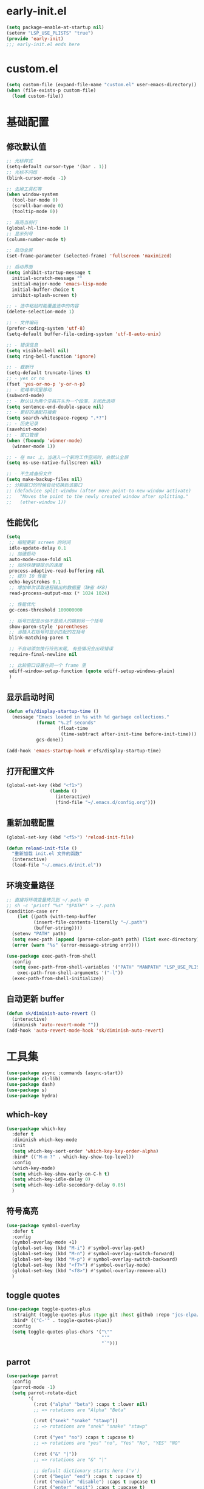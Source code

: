 * early-init.el
#+begin_src emacs-lisp :tangle "./early-init.el"
(setq package-enable-at-startup nil)
(setenv "LSP_USE_PLISTS" "true")
(provide 'early-init)
;;; early-init.el ends here
#+end_src
* custom.el
#+begin_src emacs-lisp
(setq custom-file (expand-file-name "custom.el" user-emacs-directory))
(when (file-exists-p custom-file)
  (load custom-file))
#+end_src
* 基础配置
** 修改默认值
#+begin_src emacs-lisp
  ;; 光标样式
  (setq-default cursor-type '(bar . 1))
  ;; 光标不闪烁
  (blink-cursor-mode -1)

  ;; 去掉工具栏等
  (when window-system
    (tool-bar-mode 0)
    (scroll-bar-mode 0)
    (tooltip-mode 0))

  ;; 高亮当前行
  (global-hl-line-mode 1)
  ;; 显示列号
  (column-number-mode t)

  ;; 启动全屏
  (set-frame-parameter (selected-frame) 'fullscreen 'maximized)

  ;; 启动界面
  (setq inhibit-startup-message t
	initial-scratch-message ""
	initial-major-mode 'emacs-lisp-mode
	initial-buffer-choice t
	inhibit-splash-screen t)

  ;; - 选中粘贴时能覆盖选中的内容
  (delete-selection-mode 1)

  ;; - 文件编码
  (prefer-coding-system 'utf-8)
  (setq-default buffer-file-coding-system 'utf-8-auto-unix)

  ;; - 错误信息
  (setq visible-bell nil)
  (setq ring-bell-function 'ignore)

  ;; - 截断行
  (setq-default truncate-lines t)
  ;; - yes or no
  (fset 'yes-or-no-p 'y-or-n-p)
  ;; - 驼峰单词里移动
  (subword-mode)
  ;; - 默认认为两个空格开头为一个段落，关闭此选项
  (setq sentence-end-double-space nil)
  ;; - 更好的通配符搜索
  (setq search-whitespace-regexp ".*?")
  ;; - 历史记录
  (savehist-mode)
  ;; - 窗口管理
  (when (fboundp 'winner-mode)
    (winner-mode 1))

  ;; - 在 mac 上，当进入一个新的工作空间时，会默认全屏
  (setq ns-use-native-fullscreen nil)

  ;; - 不生成备份文件
  (setq make-backup-files nil)
  ;; 分割窗口的时候自动切换到该窗口
  ;; (defadvice split-window (after move-point-to-new-window activate)
  ;;   "Moves the point to the newly created window after splitting."
  ;;   (other-window 1))
#+end_src
** 性能优化
#+begin_src emacs-lisp
(setq
 ;; 缩短更新 screen 的时间
 idle-update-delay 0.1
 ;; 加速启动
 auto-mode-case-fold nil
 ;; 加快快捷键提示的速度
 process-adaptive-read-buffering nil
 ;; 提升 IO 性能
 echo-keystrokes 0.1
 ;; 增加单次读取进程输出的数据量（缺省 4KB)
 read-process-output-max (* 1024 1024)

 ;; 性能优化
 gc-cons-threshold 100000000

 ;; 括号匹配显示但不是烦人的跳到另一个括号
 show-paren-style 'parentheses
 ;; 当插入右括号时显示匹配的左括号
 blink-matching-paren t

 ;; 不自动添加换行符到末尾, 有些情况会出现错误
 require-final-newline nil

 ;; 比较窗口设置在同一个 frame 里
 ediff-window-setup-function (quote ediff-setup-windows-plain)
 )
#+end_src
** 显示启动时间
#+begin_src emacs-lisp
(defun efs/display-startup-time ()
  (message "Emacs loaded in %s with %d garbage collections."
           (format "%.2f seconds"
                   (float-time
                    (time-subtract after-init-time before-init-time)))
           gcs-done))

(add-hook 'emacs-startup-hook #'efs/display-startup-time)
#+end_src
** 打开配置文件
#+begin_src emacs-lisp
(global-set-key (kbd "<f1>")
                (lambda ()
                  (interactive)
                  (find-file "~/.emacs.d/config.org")))
#+end_src
** 重新加载配置
#+BEGIN_SRC emacs-lisp
  (global-set-key (kbd "<f5>") 'reload-init-file)

  (defun reload-init-file ()
    "重新加载 init.el 文件的函数"
    (interactive)
    (load-file "~/.emacs.d/init.el"))
#+END_SRC
** 环境变量路径
#+begin_src emacs-lisp
  ;; 直接将环境变量拷贝到 ~/.path 中
  ;; sh -c 'printf "%s" "$PATH"' > ~/.path
  (condition-case err
      (let ((path (with-temp-buffer
		    (insert-file-contents-literally "~/.path")
		    (buffer-string))))
	(setenv "PATH" path)
	(setq exec-path (append (parse-colon-path path) (list exec-directory))))
    (error (warn "%s" (error-message-string err))))

  (use-package exec-path-from-shell
    :config
    (setq exec-path-from-shell-variables '("PATH" "MANPATH" "LSP_USE_PLISTS" "NODE_PATH")
	  exec-path-from-shell-arguments '("-l"))
    (exec-path-from-shell-initialize))
#+end_src
** 自动更新 buffer
#+begin_src emacs-lisp
(defun sk/diminish-auto-revert ()
  (interactive)
  (diminish 'auto-revert-mode ""))
(add-hook 'auto-revert-mode-hook 'sk/diminish-auto-revert)
#+end_src
* 工具集
#+BEGIN_SRC emacs-lisp
  (use-package async :commands (async-start))
  (use-package cl-lib)
  (use-package dash)
  (use-package s)
  (use-package hydra)
#+END_SRC
** which-key
#+begin_src emacs-lisp
  (use-package which-key
    :defer t
    :diminish which-key-mode
    :init
    (setq which-key-sort-order 'which-key-key-order-alpha)
    :bind* (("M-m ?" . which-key-show-top-level))
    :config
    (which-key-mode)
    (setq which-key-show-early-on-C-h t)
    (setq which-key-idle-delay 0)
    (setq which-key-idle-secondary-delay 0.05)
    )
  #+end_src
** 符号高亮
#+begin_src emacs-lisp
(use-package symbol-overlay
  :defer t
  :config
  (symbol-overlay-mode +1)
  (global-set-key (kbd "M-i") #'symbol-overlay-put)
  (global-set-key (kbd "M-n") #'symbol-overlay-switch-forward)
  (global-set-key (kbd "M-p") #'symbol-overlay-switch-backward)
  (global-set-key (kbd "<f7>") #'symbol-overlay-mode)
  (global-set-key (kbd "<f8>") #'symbol-overlay-remove-all)
  )
#+end_src
** toggle quotes
#+begin_src emacs-lisp
(use-package toggle-quotes-plus
  :straight (toggle-quotes-plus :type git :host github :repo "jcs-elpa/toggle-quotes-plus")
  :bind* (("C-'" . toggle-quotes-plus))
  :config
  (setq toggle-quotes-plus-chars '("\""
                                   "'"
                                   "`")))
#+end_src
** parrot
#+begin_src emacs-lisp
(use-package parrot
  :config
  (parrot-mode -1)
  (setq parrot-rotate-dict
        '(
          (:rot ("alpha" "beta") :caps t :lower nil)
          ;; => rotations are "Alpha" "Beta"

          (:rot ("snek" "snake" "stawp"))
          ;; => rotations are "snek" "snake" "stawp"

          (:rot ("yes" "no") :caps t :upcase t)
          ;; => rotations are "yes" "no", "Yes" "No", "YES" "NO"

          (:rot ("&" "|"))
          ;; => rotations are "&" "|"

          ;; default dictionary starts here ('v')
          (:rot ("begin" "end") :caps t :upcase t)
          (:rot ("enable" "disable") :caps t :upcase t)
          (:rot ("enter" "exit") :caps t :upcase t)
          (:rot ("forward" "backward") :caps t :upcase t)
          (:rot ("front" "rear" "back") :caps t :upcase t)
          ;; (:rot ("get" "set") :caps t :upcase t)
          (:rot ("high" "low") :caps t :upcase t)
          (:rot ("in" "out") :caps t :upcase t)
          (:rot ("left" "right") :caps t :upcase t)
          (:rot ("min" "max") :caps t :upcase t)
          (:rot ("on" "off") :caps t :upcase t)
          (:rot ("prev" "next"))
          (:rot ("start" "stop") :caps t :upcase t)
          (:rot ("true" "false") :caps t :upcase t)
          (:rot ("&&" "||"))
          (:rot ("==" "!="))
          (:rot ("." "->"))
          (:rot ("if" "else" "elif"))
          (:rot ("ifdef" "ifndef"))
          (:rot ("int8_t" "int16_t" "int32_t" "int64_t"))
          (:rot ("uint8_t" "uint16_t" "uint32_t" "uint64_t"))
          (:rot ("1" "2" "3" "4" "5" "6" "7" "8" "9" "10"))
          (:rot ("1st" "2nd" "3rd" "4th" "5th" "6th" "7th" "8th" "9th" "10th"))

          ;; mine
          (:rot ("let" "const" "var"))
          (:rot ("sm" "md" "lg" "xl" "2xl" "3xl"))
          (:rot ("aspect-auto" "aspect-square" "aspect-video"))
          (:rot ("break-after-auto" "break-after-avoid" "break-after-all" "break-after-avoid-page" "break-after-page" "break-after-left" "break-after-right" "break-after-column"))
          (:rot ("box-border" "box-content"))
          (:rot ("block" "inline-block" "inline" "flex" "inline-flex" "table" "inline-table" "table-caption" "table-cell" "table-column" "table-column-group" "table-footer-group" "table-header-group" "table-row-group" "table-row" "flow-root" "grid" "inline-grid" "contents" "list-item" "hidden"))
          (:rot ("float-right" "float-left" "float-none"))
          (:rot ("clear-left" "clear-right" "clear-both" "clear-none"))
          (:rot ("object-contain" "object-cover" "object-fill" "object-none" "object-scale-down"))
          (:rot ("object-bottom" "object-center" "object-left" "object-left-bottom" "object-left-top" "object-right" "object-right-bottom" "object-right-top" "object-top"))
          (:rot ("overflow-auto" "overflow-hidden" "overflow-clip" "overflow-visible" "overflow-scroll"))
          (:rot ("static" "fixed" "absolute" "relative" "sticky"))
          (:rot ("visible" "invisible" "collapse"))
          (:rot ("flex-row" "flex-row-reverse" "flex-col" "flex-col-reverse"))
          (:rot ("flex-wrap" "flex-wrap-reverse" "flex-nowrap"))
          (:rot ("flex-1" "flex-auto" "flex-initial" "flex-none"))
          (:rot ("grow" "grow-0"))
          (:rot ("shrink" "shrink-0"))
          (:rot ("get" "post" "set") :caps t :upcase t)
          )))

(global-set-key (kbd "s-I") 'parrot-rotate-next-word-at-point)
#+end_src
** string inflection
#+begin_src emacs-lisp
(use-package string-inflection)
(global-set-key (kbd "s-i") 'my-string-inflection-cycle-auto)

(defun my-string-inflection-cycle-auto ()
  "switching by major-mode"
  (interactive)
  (cond
   ;; for emacs-lisp-mode
   ((eq major-mode 'emacs-lisp-mode)
    (string-inflection-all-cycle))
   ;; for python
   ((eq major-mode 'python-mode)
    (string-inflection-python-style-cycle))
   ;; for java
   ((eq major-mode 'java-mode)
    (string-inflection-java-style-cycle))
   ;; for elixir
   ((eq major-mode 'elixir-mode)
    (string-inflection-elixir-style-cycle))
   (t
    ;; default
    (string-inflection-ruby-style-cycle))))
#+end_src
** move text
#+begin_src emacs-lisp
(use-package move-text)
(global-set-key (kbd "s-<") 'move-text-up)
(global-set-key (kbd "s->") 'move-text-down)
#+end_src
** iedit
#+begin_src emacs-lisp
(use-package maple-iedit
  :straight (:type git :host github :repo "honmaple/emacs-maple-iedit")
  :commands (maple-iedit-match-all maple-iedit-match-next maple-iedit-match-previous)
  :config
  (setq maple-iedit-ignore-case t)

  (defhydra maple/iedit ()
    ("n" maple-iedit-match-next "next")
    ("t" maple-iedit-skip-and-match-next "skip and next")
    ("T" maple-iedit-skip-and-match-previous "skip and previous")
    ("p" maple-iedit-match-previous "prev"))
  :bind* (("C-," . maple/iedit/body)))
#+end_src
** expand region
#+begin_src emacs-lisp
(use-package expand-region)
(global-set-key (kbd "C-=") 'er/expand-region)
#+end_src
** diminish
#+begin_src emacs-lisp
(use-package diminish
  :demand t
  :diminish (visual-line-mode . "ω")
  :diminish hs-minor-mode
  :diminish abbrev-mode
  :diminish auto-fill-function
  :diminish subword-mode
  :diminish eldoc-mode
  :diminish which-key-mode
  :diminish persp-mode
  )
#+end_src
** 重启Emacs
#+begin_src emacs-lisp
(use-package restart-emacs
  :bind* (("<f2>" . restart-emacs)))
#+end_src
** 自动保存
#+begin_src emacs-lisp
  (use-package auto-save
    :straight (auto-save :type git :host github :repo "manateelazycat/auto-save")
    :config
    (auto-save-enable)
    (setq auto-save-silent t)
    (setq auto-save-delete-trailing-whitespace t))
#+end_src
* 主题配置
** 字体配置
#+begin_src emacs-lisp
  (defvar gcl/default-font-size 150)
  (defvar gcl/default-variable-font-size 150)

  ;; Make frame transparency overridable
  (defvar gcl/frame-transparency '(90 . 90))

  (defvar gcl/variable-pitch-size 120)
  (defvar gcl/org-heading-font "Iosevka Aile"
    "The font used for Org Mode headings.")

    (set-face-attribute 'default nil :font "Fira Code Retina" :height gcl/default-font-size)

    ;; Set the fixed pitch face
    (set-face-attribute 'fixed-pitch nil :font "Fira Code Retina" :height gcl/default-font-size)

    ;; Set the variable pitch face
    (set-face-attribute 'variable-pitch nil :font "Cantarell" :height gcl/default-variable-font-size :weight 'regular)
#+end_src
** doom 主题
#+begin_src emacs-lisp
 (use-package doom-themes
    :config
    ;; Global settings (defaults)
    (setq doom-themes-enable-bold t    ; if nil, bold is universally disabled
          doom-themes-enable-italic t) ; if nil, italics is universally disabled
    (load-theme 'doom-one t)

    ;; Enable flashing mode-line on errors
    (doom-themes-visual-bell-config)
    ;; Enable custom neotree theme (all-the-icons must be installed!)
    (doom-themes-neotree-config)
    ;; or for treemacs users
    (setq doom-themes-treemacs-theme "doom-atom") ; use "doom-colors" for less minimal icon theme
    (doom-themes-treemacs-config)
    ;; Corrects (and improves) org-mode's native fontification.
    (doom-themes-org-config))
#+end_src
** 状态栏
#+begin_src emacs-lisp
  (use-package doom-modeline
    :init (progn
            (setq doom-modeline-env-version nil
                  doom-modeline-icon nil
                  doom-modeline-minor-modes t)
            (doom-modeline-mode 1)))
#+end_src
* org-mode
#+begin_src emacs-lisp
(setq org-directory "~/.gclrc/org")

(defun gcl/org-path (path)
  (expand-file-name path org-directory))

;; Turn on indentation and auto-fill mode for Org files
(defun dw/org-mode-setup ()
  ;; (variable-pitch-mode 1)
  (org-indent-mode 1)
  (auto-fill-mode 0)
  (visual-line-mode 1)
  (setq corfu-auto nil)
  (setq evil-auto-indent nil))

(defun dw/org-move-done-tasks-to-bottom ()
  "Sort all tasks in the topmost heading by TODO state."
  (interactive)
  (save-excursion
    (while (org-up-heading-safe))
    (org-sort-entries nil ?o))

  ;; Reset the view of TODO items
  (org-overview)
  (org-show-entry)
  (org-show-children))


(defun dw/org-todo-state-change-hook ()
  (when (string= org-state "DONE")
    (dw/org-move-done-tasks-to-bottom)))
;; (add-hook 'org-after-todo-state-change-hook 'dw/org-todo-state-change-hook)
#+end_src
** configuration
#+begin_src emacs-lisp
(use-package org
  :straight (:type built-in)
  :hook (org-mode . dw/org-mode-setup)
  :bind (:map org-mode-map
              ("M-N" . org-move-subtree-down)
              ("M-P" . org-move-subtree-up))
  :config
  (setq org-ellipsis "..."
        org-hide-emphasis-markers t
        org-src-fontify-natively t
        org-fontify-quote-and-verse-blocks t
        org-src-tab-acts-natively t
        org-edit-src-content-indentation 2
        org-hide-block-startup nil
        org-src-preserve-indentation nil
        org-startup-folded 'content
        org-cycle-separator-lines 2
        org-capture-bookmark nil
        )

  (org-babel-do-load-languages
   'org-babel-load-languages
   '((emacs-lisp . t)))
  )
#+end_src
** org-face
#+begin_src emacs-lisp
(use-package org-faces
  :straight (:type built-in)
  :after org
  :config
  ;; Increase the size of various headings
  (set-face-attribute 'org-document-title nil :font gcl/org-heading-font :weight 'medium :height 1.3)
  (dolist (face '((org-level-1 . 1.2)
                  (org-level-2 . 1.1)
                  (org-level-3 . 1.05)
                  (org-level-4 . 1.0)
                  (org-level-5 . 1.1)
                  (org-level-6 . 1.1)
                  (org-level-7 . 1.1)
                  (org-level-8 . 1.1)))
    (set-face-attribute (car face) nil :font gcl/org-heading-font :weight 'medium :height (cdr face))))
#+end_src
** org-tempo
#+begin_src emacs-lisp
  (use-package org-tempo
    :straight (:type built-in)
    :after org
    :config
    (dolist (item '(("sh" . "src sh")
                    ("el" . "src emacs-lisp")
                    ("li" . "src lisp")
                    ("sc" . "src scheme")
                    ("ts" . "src typescript")
                    ("py" . "src python")
                    ("html" . "src html")
                    ("vue" . "src vue")
                    ("go" . "src go")
                    ("einit" . "src emacs-lisp :tangle ~/.config/emacs/init.el :mkdirp yes")
                    ("emodule" . "src emacs-lisp :tangle ~/.config/emacs/modules/dw-MODULE.el :mkdirp yes")
                    ("yaml" . "src yaml")
                    ("json" . "src json")))
      (add-to-list 'org-structure-template-alist item)))


#+end_src
** org-modern
#+begin_src emacs-lisp
(use-package org-modern
  :hook (org-mode . org-modern-mode))
#+end_src
* 项目管理
** perspective
#+begin_src emacs-lisp
(use-package perspective
  :bind
  ;; ("C-x C-b" . persp-list-buffers)         ; or use a nicer switcher, see below
  :custom
  (persp-mode-prefix-key (kbd "C-c TAB"))  ; pick your own prefix key here
  :init
  (persp-mode)
  :diminish perps-mode
  :config
  (setq persp-state-default-file (expand-file-name ".gcl" user-emacs-directory))
  (setq persp-show-modestring nil)
  ;; (setq persp-modestring-short t)
  (add-hook 'kill-emacs-hook #'persp-state-save)
  (use-package persp-projectile)
  )
#+end_src
** projectile
#+begin_src emacs-lisp
(use-package projectile
  :diminish projectile-mode
  :init
  (projectile-mode +1)
  :config
  (define-key projectile-mode-map (kbd "C-c p") 'projectile-command-map)
  (autoload 'projectile-project-root "projectile")
  (setq consult-project-function (lambda (_) (projectile-project-root)))
  ;; alien, hybrid
  (setq projectile-indexing-method 'alien projectile-enable-caching t)
  )
#+end_src
** consult
#+begin_src emacs-lisp
  ;; Example configuration for Consult
  (use-package consult
    ;; Replace bindings. Lazily loaded due by `use-package'.
    :bind (;; C-c bindings in `mode-specific-map'
           ("C-c M-x" . consult-mode-command)
           ;; ("C-c h" . consult-history)
           ;; ("C-c k" . consult-kmacro)
           ;; ("C-c m" . consult-man)
           ;; ("C-c i" . consult-info)
           ("C-c s p" . consult-ripgrep)
           ([remap Info-search] . consult-info)
           ([remap isearch-forward] . consult-line)
           ;; C-x bindings in `ctl-x-map'
           ;; ("C-x M-:" . consult-complex-command)     ;; orig. repeat-complex-command
           ("C-x b" . consult-buffer)                ;; orig. switch-to-buffer
           ("C-c b o" . consult-buffer-other-window) ;; orig. switch-to-buffer-other-window
           ;; ("C-x r b" . consult-bookmark)            ;; orig. bookmark-jump
           ("C-c b p" . consult-project-buffer)      ;; orig. project-switch-to-buffer
           ;; Custom M-# bindings for fast register access
           ("M-#" . consult-register-load)
           ("M-'" . consult-register-store)          ;; orig. abbrev-prefix-mark (unrelated)
           ("C-M-#" . consult-register)
           ;; Other custom bindings
           ("M-y" . consult-yank-pop)                ;; orig. yank-pop
           ;; M-g bindings in `goto-map'
           ("M-g o" . consult-outline)               ;; Alternative: consult-org-heading
           ("M-g m" . consult-mark)
           ("M-g k" . consult-global-mark)
           ("s-1" . consult-imenu)
           ("M-g I" . consult-imenu-multi)
           ;; M-s bindings in `search-map'
           ("s-d" . consult-find)                  ;; Alternative: consult-fd
           ;; ("M-s c" . consult-locate)
           ;; ("M-s g" . consult-grep)
           ;; ("M-s G" . consult-git-grep)
           ;; ("M-s r" . consult-ripgrep)
           ;; ("M-s L" . consult-line-multi)
           ;; ("M-s k" . consult-keep-lines)
           ;; ("M-s u" . consult-focus-lines)
           ;; Isearch integration
           ;; ("M-s e" . consult-isearch-history)
           :map isearch-mode-map
           ;; ("M-e" . consult-isearch-history)         ;; orig. isearch-edit-string
           ;; ("M-s e" . consult-isearch-history)       ;; orig. isearch-edit-string
           ;; ("M-s L" . consult-line-multi)            ;; needed by consult-line to detect isearch
           ;; Minibuffer history
           :map minibuffer-local-map
           ;; ("M-s" . consult-history)                 ;; orig. next-matching-history-element
           ;; ("M-r" . consult-history)
           )                ;; orig. previous-matching-history-element

    ;; Enable automatic preview at point in the *Completions* buffer. This is
    ;; relevant when you use the default completion UI.
    :hook (completion-list-mode . consult-preview-at-point-mode)

    ;; The :init configuration is always executed (Not lazy)
    :init

    ;; Optionally configure the register formatting. This improves the register
    ;; preview for `consult-register', `consult-register-load',
    ;; `consult-register-store' and the Emacs built-ins.
    (setq register-preview-delay 0.5
          register-preview-function #'consult-register-format)

    ;; Optionally tweak the register preview window.
    ;; This adds thin lines, sorting and hides the mode line of the window.
    (advice-add #'register-preview :override #'consult-register-window)

    ;; Use Consult to select xref locations with preview
    (setq xref-show-xrefs-function #'consult-xref
          xref-show-definitions-function #'consult-xref)

    ;; Configure other variables and modes in the :config section,
    ;; after lazily loading the package.
    :config

    ;; Optionally configure preview. The default value
    ;; is 'any, such that any key triggers the preview.
    ;; (setq consult-preview-key 'any)
    ;; (setq consult-preview-key "M-.")
    ;; (setq consult-preview-key '("S-<down>" "S-<up>"))
    ;; For some commands and buffer sources it is useful to configure the
    ;; :preview-key on a per-command basis using the `consult-customize' macro.
    (consult-customize
     consult-theme :preview-key '(:debounce 0.2 any)
     consult-ripgrep consult-git-grep consult-grep
     consult-bookmark consult-recent-file consult-xref
     consult--source-bookmark consult--source-file-register
     consult--source-recent-file consult--source-project-recent-file
     ;; :preview-key "M-."
     :preview-key '(:debounce 0.4 any))

    ;; Optionally configure the narrowing key.
    ;; Both < and C-+ work reasonably well.
    (setq consult-narrow-key "<") ;; "C-+"

    ;; Optionally make narrowing help available in the minibuffer.
    ;; You may want to use `embark-prefix-help-command' or which-key instead.
    ;; (define-key consult-narrow-map (vconcat consult-narrow-key "?") #'consult-narrow-help)

    ;; By default `consult-project-function' uses `project-root' from project.el.
    ;; Optionally configure a different project root function.
    ;;;; 1. project.el (the default)
    ;; (setq consult-project-function #'consult--default-project--function)
    ;;;; 2. vc.el (vc-root-dir)
    ;; (setq consult-project-function (lambda (_) (vc-root-dir)))
    ;;;; 3. locate-dominating-file
    ;; (setq consult-project-function (lambda (_) (locate-dominating-file "." ".git")))
    ;;;; 4. projectile.el (projectile-project-root)
    ;; (autoload 'projectile-project-root "projectile")
    ;; (setq consult-project-function (lambda (_) (projectile-project-root)))
    ;;;; 5. No project support
    ;; (setq consult-project-function nil)
  )
#+end_src
* 开发配置
** yasnippet
#+begin_src emacs-lisp
(use-package yasnippet
  :diminish yas-minor-mode
  :hook ((prog-mode org-mode) . yas-minor-mode)
  :bind (("C-c y i" . yas-insert-snippet)
         ("C-c y f" . yas-visit-snippet-file)
         ("C-c y n" . yas-new-snippet)
         ;; ("C-c y t" . yas-tryout-snippet)
         ;; ("C-c y l" . yas-describe-tables)
         ;; ("C-c y g" . yas-global-mode)
         ;; ("C-c y m" . yas-minor-mode)
         ("C-c y r" . yas-reload-all)
         ("C-c y x" . yas-expand)
         :map yas-keymap
         ("C-i" . yas-next-field-or-maybe-expand))
  :config
  (yas-reload-all))

(use-package yasnippet-snippets
  :defer t
  :after yasnippet)
#+end_src
** 注释
#+begin_src emacs-lisp
(use-package evil-nerd-commenter
  :bind* (("M-;" . evilnc-comment-or-uncomment-lines))
  )
#+end_src
** 语言支持
*** yaml
#+begin_src emacs-lisp
(use-package yaml-mode
  :mode "\\.yml\\'"
  :mode "\\.yaml\\'"
  :hook ((yaml-mode . yaml-imenu-enable)))

(use-package yaml-imenu
  :after yaml-mode)
#+end_src
*** python
#+begin_src emacs-lisp
(use-package python-mode)
#+end_src
*** golang
#+begin_src emacs-lisp
(use-package go-mode)
#+end_src
*** dockfile
#+begin_src emacs-lisp
(use-package dockerfile-mode)
#+end_src
*** php
#+begin_src emacs-lisp
(use-package php-mode)
#+end_src
*** sql
#+begin_src emacs-lisp
(use-package sql-indent)
(add-hook 'sql-mode-hook 'sqlind-minor-mode)
#+end_src
*** pkg-info
#+begin_src emacs-lisp
(use-package pkg-info)
#+end_src
*** lua
#+begin_src emacs-lisp
(use-package lua-mode)
#+end_src
** 语法检查
*** flycheck
#+begin_src emacs-lisp
(use-package flycheck
  :diminish flycheck-mode
  :init (global-flycheck-mode))
#+end_src
** 括号高亮
#+begin_src emacs-lisp
(use-package highlight-parentheses
  :hook (prog-mode . highlight-parentheses-mode)
  :diminish highlight-parentheses-mode
  :config
  (add-hook 'minibuffer-setup-hook #'highlight-parentheses-minibuffer-setup)
  )
#+end_src
** 多彩括号
#+begin_src emacs-lisp
(use-package rainbow-delimiters
  :config
  (add-hook 'prog-mode-hook #'rainbow-delimiters-mode))
#+end_src
** 颜色高亮
#+begin_src emacs-lisp
(use-package rainbow-mode
  :diminish rainbow-mode
  :defer t
  :hook ((prog-mode org-mode) . rainbow-mode))
#+end_src
** 补全
*** corfu
#+begin_src emacs-lisp
(use-package corfu
  :custom
  (corfu-cycle t)                ;; Enable cycling for `corfu-next/previous'
  (corfu-auto t)                 ;; Enable auto completion
  ;; (corfu-separator ?\s)          ;; Orderless field separator
  ;; (corfu-quit-at-boundary nil)   ;; Never quit at completion boundary
  (corfu-quit-no-match 'separator)      ;; Never quit, even if there is no match
  ;; (corfu-preview-current nil)    ;; Disable current candidate preview
  ;; (corfu-preselect 'prompt)      ;; Preselect the prompt
  ;; (corfu-on-exact-match nil)     ;; Configure handling of exact matches
  ;; (corfu-scroll-margin 5)        ;; Use scroll margin
  :init
  (global-corfu-mode))
#+end_src
*** orderless
#+begin_src emacs-lisp
;; Optionally use the `orderless' completion style.
(use-package orderless
  :init
  ;; Configure a custom style dispatcher (see the Consult wiki)
  ;; (setq orderless-style-dispatchers '(+orderless-dispatch)
  ;;       orderless-component-separator #'orderless-escapable-split-on-space)
  (setq completion-styles '(orderless basic)
        completion-category-defaults nil
        completion-category-overrides '((file (styles partial-completion)))))
#+end_src
*** vertico
#+begin_src emacs-lisp
(use-package vertico
  :init
  (vertico-mode)

  ;; Different scroll margin
  ;; (setq vertico-scroll-margin 0)

  ;; Show more candidates
  ;; (setq vertico-count 20)

  ;; Grow and shrink the Vertico minibuffer
  ;; (setq vertico-resize t)

  ;; Optionally enable cycling for `vertico-next' and `vertico-previous'.
  ;; (setq vertico-cycle t)
  )

#+end_src
* 键值绑定
#+begin_src emacs-lisp
  (define-key org-mode-map (kbd "s-t") 'org-todo)
  (bind-keys*
   ("C-x ="     . indent-region)
   ("s-o" . other-window))
#+end_src
* 我的键值表
** fn
| key  | function                   |
|------+----------------------------|
| ~f1~ | open config.org            |
| ~f2~ | restart emacs              |
| ~f5~ | reload init config         |
| ~f7~ | symbol overlay mode        |
| ~f8~ | remove all symbol overlays |
|      |                            |
** C/s/M-[key]
| key        | function              | org-mode     |
|------------+-----------------------+--------------|
| ~s-<return>~ | new line below        |              |
| ~M-<return>~ | new line above        |              |
|------------+-----------------------+--------------|
| ~C-%, C-5~   | bounce between parens |              |
| ~C-=~        | expand region         |              |
| ~C-,~        | iedit                 |              |
| ~C-'~        | toggle quotes         |              |
|------------+-----------------------+--------------|
| ~M-;~        | comment/uncomment     |              |
| ~M-i~        | imenu                 |              |
| ~M-o~        | other window          |              |
| ~M-i~        | symbol highlight      |              |
| ~M-n~        | symbol next           |              |
| ~M-p~        | symbol prev           |              |
| ~M-N/P~      | org subtree down/up   |              |
|------------+-----------------------+--------------|
| ~s-1~        | consult imenu         |              |
| ~s-<>~       | move text up/down     |              |
| ~s-d~        | find file/directory   |              |
| ~s-i~        | string inflection     |              |
| ~s-I~        | parrot                |              |
| ~s-o~        | other window          |              |
| ~s-t~        | org-todo              | org-mode-map |
|            |                       |              |

** C-S, Control-Shift
| key       | function       |
|-----------+----------------|
| ~C-S-SPC~ | just one space |
|           |                |

** C-c
| key     | function                    |
|---------+-----------------------------|
| ~C-c l~   | org-store-link              |
| ~C-c a~   | org-agend                   |
| ~C-c c~   | org-capture                 |
| ~C-c o~   | open with external app      |
|---------+-----------------------------|
| ~C-c TAB~ | perspective                 |
|         |                             |
|---------+-----------------------------|
| ~C-c sp~  | consult ripgrep             |
|---------+-----------------------------|
| ~C-c bo~  | open buffer to other window |
| ~C-c bp~  | open project buffer         |
|---------+-----------------------------|
| ~C-c y~   | yasnippets                  |
| ~C-c yi~  | insert                      |
| ~C-c yf~  | visit file                  |
| ~C-c yn~  | new snippet                 |
| ~C-c yx~  | expand                      |


** C-x
| key   | function      | mode |
|-------+---------------+------|
| ~C-x =~ | indeng region |      |
| ~C-x b~ | switch buffer |      |
* tangle config
#+BEGIN_SRC emacs-lisp

(defun tangle-if-init ()
  "If the current buffer is 'config.org' the code-blocks are
    tangled, and the tangled file is compiled."
  (when (string-suffix-p "config.org" (buffer-file-name))
    (tangle-init)))

(defun tangle-init-sync ()
  (interactive)
  (message "Tangling init")
  ;; Avoid running hooks when tangling.
  (let ((prog-mode-hook nil)
  (src  (expand-file-name "config.org" user-emacs-directory))
  (dest (expand-file-name "config.el"  user-emacs-directory)))
    (require 'ob-tangle)
    (org-babel-tangle-file src dest)
    (if (byte-compile-file dest)
  (byte-compile-dest-file dest)
(with-current-buffer byte-compile-log-buffer
  (buffer-string)))))

(defun tangle-init ()
  "Tangle init.org asynchronously."
  (interactive)
  (message "Tangling init")
  (async-start
    (symbol-function #'tangle-init-sync)
    (lambda (result)
      (message "Init tangling completed: %s" result))))

#+END_SRC

# Local Variables:
# eval: (when (fboundp #'tangle-if-init) (add-hook 'after-save-hook #'tangle-if-init))
# End:
